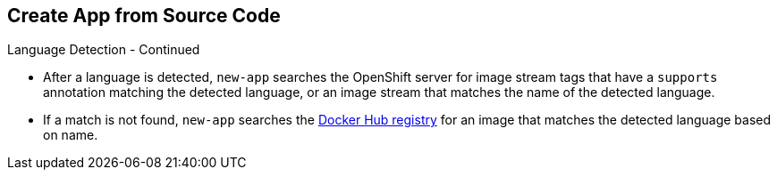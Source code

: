 
:scrollbar:
:data-uri:
== Create App from Source Code
:noaudio:

.Language Detection - Continued

* After a language is detected, `new-app` searches the OpenShift server for
image stream tags that have a `supports` annotation matching the detected
language, or an image stream that matches the name of the detected language.
* If a match is not found, `new-app` searches the https://registry.hub.docker.com[Docker Hub
registry] for an image that matches the detected language based on name.

ifdef::showscript[]

=== Transcript

endif::showscript[]


